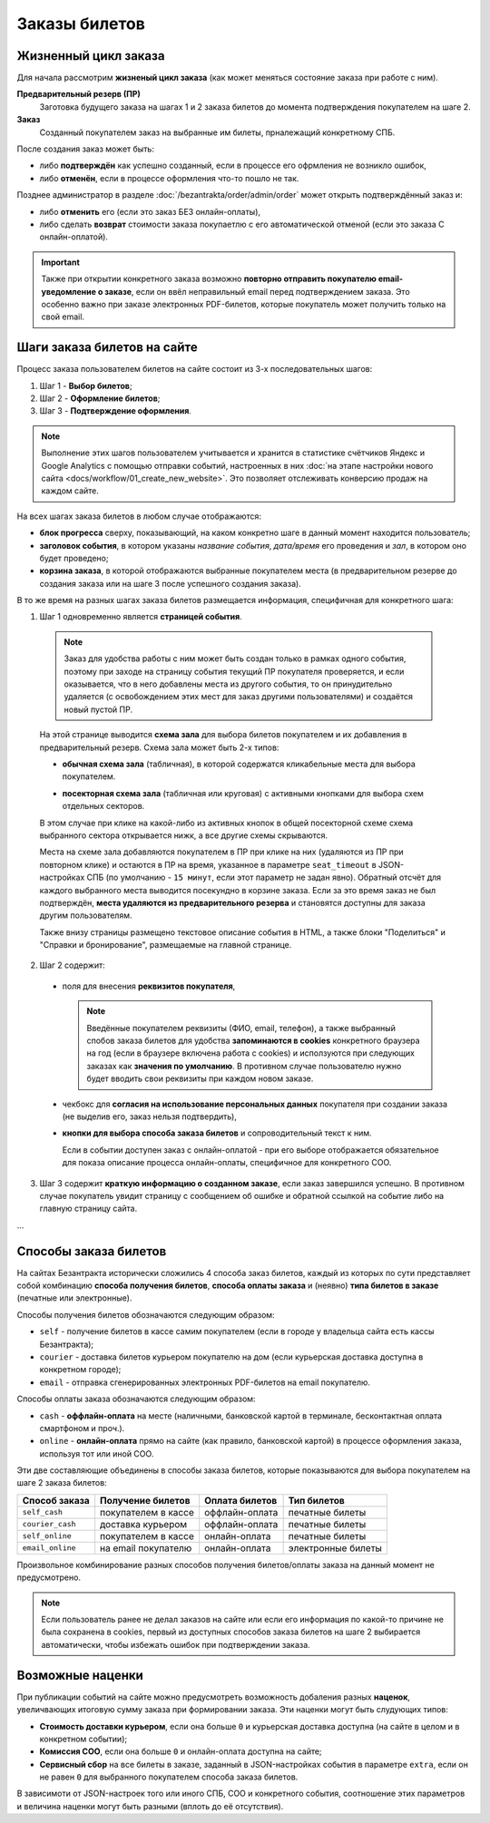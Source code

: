 ##############
Заказы билетов
##############

*********************
Жизненный цикл заказа
*********************

Для начала рассмотрим **жизненый цикл заказа** (как может меняться состояние заказа при работе с ним).

.. image:: /docs/_static/order/order_lifecycle.png

**Предварительный резерв (ПР)**
  Заготовка будущего заказа на шагах 1 и 2 заказа билетов до момента подтверждения покупателем на шаге 2.

**Заказ**
  Созданный покупателем заказ на выбранные им билеты, прналежащий конкретному СПБ.

После создания заказ может быть:

* либо **подтверждён** как успешно созданный, если в процессе его офрмления не возникло ошибок,
* либо **отменён**, если в процессе оформления что-то пошло не так.

Позднее администратор в разделе :doc:`/bezantrakta/order/admin/order` может открыть подтверждённый заказ и:

* либо **отменить** его (если это заказ БЕЗ онлайн-оплаты),
* либо сделать **возврат** стоимости заказа покупаетлю с его автоматической отменой (если это заказа С онлайн-оплатой).

.. important:: Также при открытии конкретного заказа возможно **повторно отправить покупателю email-уведомление о заказе**, если он ввёл неправильный email перед подтверждением заказа. Это особенно важно при заказе электронных PDF-билетов, которые покупатель может получить только на свой email.

.. only:: dev

  ПР создаётся при заходе покупателя на странцу события (шаг 1 заказ билетов) и хранится в файловом кэше на сервере с помощью кастомного класса ``OrderCache``. Если пользователь доходит до успешного создания заказа - заказ и билеты в заказе создаются как новые записи в соотв. таблицах базы данных сайта, а файловый кэш ПР удаляется. Затем при проведении операций с заказом его файловый кэш каждый раз создаётся заново (уже на основе данных из БД) и удаляется по завершении операции. ПР, не дошедшие до создания заказа, никак не инвалидируются, поэтому их нужно удалять вручную (во время простоя в межсезонье или, например, в новогоднюю ночь).

****************************
Шаги заказа билетов на сайте
****************************

Процесс заказа пользователем билетов на сайте состоит из 3-х последовательных шагов:

1. Шаг 1 - **Выбор билетов**;
2. Шаг 2 - **Оформление билетов**;
3. Шаг 3 - **Подтверждение оформления**.

.. note:: Выполнение этих шагов пользователем учитывается и хранится в статистике счётчиков Яндекс и Google Analytics с помощью отправки событий, настроенных в них :doc:`на этапе настройки нового сайта <docs/workflow/01_create_new_website>`. Это позволяет отслеживать конверсию продаж на каждом сайте.

На всех шагах заказа билетов в любом случае отображаются:

* **блок прогресса** сверху, показывающий, на каком конкретно шаге в данный момент находится пользователь;
* **заголовок события**, в котором указаны *название события*, *дата/время* его проведения и *зал*, в котором оно будет проведено;
* **корзина заказа**, в которой отображаются выбранные покупателем места (в предварительном резерве до создания заказа или на шаге 3 после успешного создания заказа).

В то же время на разных шагах заказа билетов размещается информация, специфичная для конкретного шага:

.. image:: /docs/_static/website/bezantrakta_order_step1.png

1. Шаг 1 одновременно является **страницей события**.

  .. note:: Заказ для удобства работы с ним может быть создан только в рамках одного события, поэтому при заходе на страницу события текущий ПР покупателя проверяется, и если оказывается, что в него добавлены места из другого события, то он принудительно удаляется (с освобождением этих мест для заказ другими пользователями) и создаётся новый пустой ПР.

  На этой странице выводится **схема зала** для выбора билетов покупателем и их добавления в предварительный резерв. Схема зала может быть 2-х типов:

  * **обычная схема зала** (табличная), в которой содержатся кликабельные места для выбора покупателем.

  .. image:: /docs/_static/website/bezantrakta_order_scheme_sectors_table.png

  * **посекторная схема зала** (табличная или круговая) с активными кнопками для выбора схем отдельных секторов.

  .. image:: /docs/_static/website/bezantrakta_order_scheme_sectors_circle.png

  В этом случае при клике на какой-либо из активных кнопок в общей посекторной схеме схема выбранного сектора открывается нижк, а все другие схемы скрываются.

  Места на схеме зала добавляются покупателем в ПР при клике на них (удаляются из ПР при повторном клике) и остаются в ПР на время, указанное в параметре ``seat_timeout`` в JSON-настройках СПБ (по умолчанию - ``15 минут``, если этот параметр не задан явно). Обратный отсчёт для каждого выбранного места выводится посекундно в корзине заказа. Если за это время заказ не был подтверждён, **места удаляются из предварительного резерва** и становятся доступны для заказа другим пользователям.

  Также внизу страницы размещено текстовое описание события в HTML, а также блоки "Поделиться" и "Справки и бронирование", размещаемые на главной странице.

.. image:: /docs/_static/website/bezantrakta_order_step2.png

2. Шаг 2 содержит:

  * поля для внесения **реквизитов покупателя**,

    .. note:: Введённые покупателем реквизиты (ФИО, email, телефон), а также выбранный спобов заказа билетов для удобства **запоминаются в cookies** конкретного браузера на год (если в браузере включена работа с cookies) и исползуются при следующих заказах как **значения по умолчанию**. В противном случае пользователю нужно будет вводить свои реквизиты при каждом новом заказе.

  * чекбокс для **согласия на использование персональных данных** покупателя при создании заказа (не выделив его, заказ нельзя подтвердить),

  * **кнопки для выбора способа заказа билетов** и сопроводительный текст к ним.

    Если в событии доступен заказ с онлайн-оплатой - при его выборе отображается обязательное для показа описание процесса онлайн-оплаты, специфичное для конкретного СОО.

.. image:: /docs/_static/website/bezantrakta_order_step3.png

3. Шаг 3 содержит **краткую информацию о созданном заказе**, если заказ завершился успешно. В противном случае покупатель увидит страницу с сообщением об ошибке и обратной ссылкой на событие либо на главную страницу сайта.

...

**********************
Способы заказа билетов
**********************

На сайтах Безантракта исторически сложились 4 способа заказ билетов, каждый из которых по сути представляет собой комбинацию **способа получения билетов**, **способа оплаты заказа** и (неявно) **типа билетов в заказе** (печатные или электронные).

Способы получения билетов обозначаются следующим образом:

* ``self`` - получение билетов в кассе самим покупателем (если в городе у владельца сайта есть кассы Безантракта);
* ``courier`` - доставка билетов курьером покупателю на дом (если курьерская доставка доступна в конкретном городе);
* ``email`` - отправка сгенерированных электронных PDF-билетов на email покупателю.

Способы оплаты заказа обозначаются следующим образом:

* ``cash`` - **оффлайн-оплата** на месте (наличными, банковской картой в терминале, бесконтактная оплата смартфоном и проч.).

  .. todo:: Этот способ оплаты логичнее было бы назвать ``offline`` в противовес ``online``, но изначално в текущей версии проекта он был реализован как ``cash``.

* ``online`` - **онлайн-оплата** прямо на сайте (как правило, банковской картой) в процессе оформления заказа, используя тот или иной СОО.

Эти две составляющие объединены в способы заказа билетов, которые показываются для выбора покупателем на шаге 2 заказа билетов:

================  ===================  ===============  ==================
Способ заказа     Получение билетов    Оплата билетов   Тип билетов
================  ===================  ===============  ==================
``self_cash``     покупателем в кассе  оффлайн-оплата   печатные билеты
``courier_cash``  доставка курьером    оффлайн-оплата   печатные билеты
``self_online``   покупателем в кассе  онлайн-оплата    печатные билеты
``email_online``  на email покупателю  онлайн-оплата    электронные билеты
================  ===================  ===============  ==================

Произвольное комбинирование разных способов получения билетов/оплаты заказа на данный момент не предусмотрено.

.. note:: Если пользователь ранее не делал заказов на сайте или если его информация по какой-то причине не была сохранена в cookies, первый из доступных способов заказа билетов на шаге 2 выбирается автоматически, чтобы избежать ошибок при подтверждении заказа.

*****************
Возможные наценки
*****************

При публикации событий на сайте можно предусмотреть возможность добаления разных **наценок**, увеличвающих итоговую сумму заказа при формировании заказа. Эти наценки могут быть слудующих типов:

* **Стоимость доставки курьером**, если она больше ``0`` и курьерская доставка доступна (на сайте в целом и в конкретном событии);
* **Комиссия СОО**, если она больше ``0`` и онлайн-оплата доступна на сайте;
* **Сервисный сбор** на все билеты в заказе, заданный в JSON-настройках события в параметре ``extra``, если он не равен ``0`` для выбранного покупателем способа заказа билетов.

В зависимоти от JSON-настроек того или иного СПБ, СОО и конкретного события, соотношение этих параметров и величина наценки могут быть разными (вплоть до её отсутствия).

.. todo:: Теоретически по той же схеме, что и наценки, можно предусмотреть также и механизм **скидок** на те или иные способы заказа в том или ином событии, например, с помощью **промокодов**.
